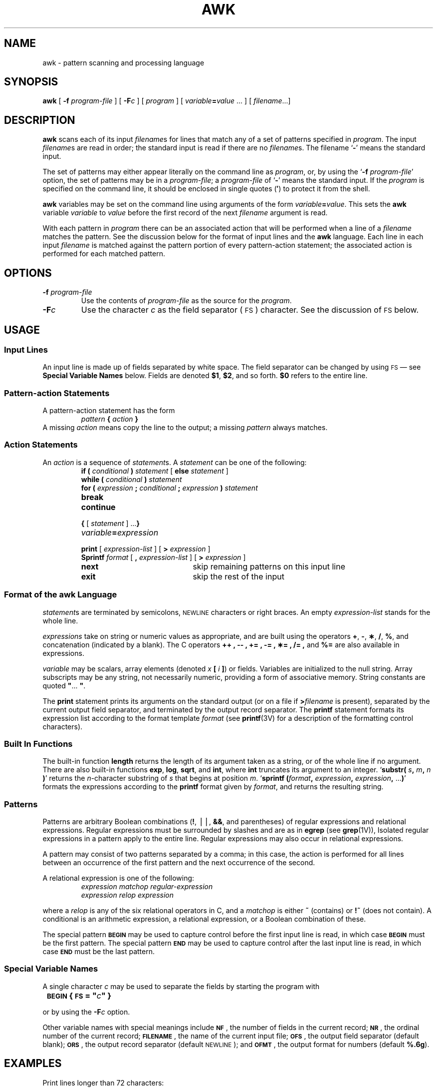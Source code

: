 .\" @(#)awk.1 1.1 92/07/30 SMI; from UCB 4.3 BSD
.TH AWK 1 "24 September 1987"
.SH NAME
awk \- pattern scanning and processing language
.SH SYNOPSIS
.B awk
[
.BI \-f " program-file"
] 
[
.BI \-F c
] 
[ 
.I program
] 
[ 
.IB variable = value
\&\.\|.\|. ]
[
.IR filename \.\|.\|.\|]
.SH DESCRIPTION
.IX  awk  ""  "\fLawk\fP \(em scan and process patterns"
.IX  "text processing utilities"  "awk command"  ""  "\fLawk\fP \(em scan and process patterns"
.LP
.B awk
scans each of its input
.IR filename s
for lines that match any of a set of patterns specified in
.IR program .
The input
.IR filename s
are read in order; the standard input is read if there are no
.IR filename s.
The filename
.RB ` \- '
means the standard input.
.LP
The set of patterns may either appear literally on 
the command line as
.IR program ,
or, by using the
.RB ` "\-f \fIprogram-file\fP" '
option, the set of patterns may be in a 
.IR program-file ;
a
.I program-file
of
.RB ` \- '
means the standard input.
If the
.I program
is specified on the command line,
it should be enclosed in single quotes
.RB (\| \(fm \|)
to protect it from the shell.
.LP
.B awk
variables may be set
on the command line using arguments of the form
.IB variable = value\fR.
This sets the
.B awk
variable
.I variable
to
.I value
before the first record of the next
.I filename
argument is read.
.LP
With each pattern in 
.I program
there can be an associated action
that will be performed when a line of a 
.I filename
matches the pattern.
See the discussion below for the format of input lines and the 
.B awk
language.  Each line in each input
.I filename
is matched against the pattern portion of every pattern-action statement;
the associated action is performed for each matched pattern.
.SH OPTIONS
.LP
.TP
.BI \-f " program-file"
Use the contents of 
.I program-file
as the source for the 
.IR program .
.TP
.BI \-F c
Use the character 
.I c
as the field separator (\s-1FS\s0) character.  See
the discussion of 
.SM FS
below.
.SH USAGE
.SS Input Lines
.LP
An input line is made up of fields separated by white space.
The field separator can be changed by using
.SM FS
\(em see
.B Special Variable Names
below.
Fields are denoted
.BR $1 ,
.BR $2 ,
and so forth.
.B $0
refers to the entire line.
.SS Pattern-action Statements
.LP
A pattern-action statement has the form
.RS
.IB pattern " { " action " }"
.RE
A missing 
.I action
means copy the line to the output; a missing 
.I pattern
always matches.
.SS Action Statements
.LP
An 
.I action
is a sequence of 
.IR statement s.
A 
.I statement
can be one of the following:
.RS
.TP 20
.PD 0
\fBif (\fR \fIconditional\fR \fB)\fR \fIstatement\fR [ \fBelse\fR \fIstatement\fR ]
.TP
\fBwhile (\fR \fIconditional\fR \fB)\fR \fIstatement\fR
.TP
\fBfor (\fR \fIexpression\fR \fB;\fR \fIconditional\fR \fB;\fR \fIexpression\fR \fB)\fR \fIstatement\fR
.TP
.B break 
.TP
.B continue
.TP
\fB{\fR [ \fIstatement\fR ] .\|.\|.\fB}\fR
.TP
.IB variable "=" expression
.TP
\fBprint\fR [ \fIexpression-list\fR ] [ \fB> \fIexpression\fR ]
.TP
\fBSprintf\fR \fIformat\fR [ \fB,\fR \fIexpression-list\fR ] [ \fB> \fIexpression\fR ]
.TP
.B next
skip remaining patterns on this input line 
.TP
.B exit
skip the rest of the input
.PD
.RE
.SS Format of the awk Language
.LP
.IR statement s
are terminated by semicolons, 
.SM NEWLINE
characters or right braces.
An empty 
.I expression-list
stands for the whole line.
.LP
.I expressions
take on string or numeric values as appropriate,
and are built using the operators
.BR + ,
.BR \- ,
.BR \(** ,
.BR / ,
.BR % ,
and concatenation (indicated by a blank).
The C operators
.B ++ ,
.B \-\|\- ,
.B += ,
.B \-\|= ,
.B \(**= ,
.B /= ,
and
.B %=
are also available in expressions.
.LP
.I variable
may be scalars, array elements (denoted 
.IB x " [ " i
.BR ] )
or fields.  Variables are initialized to the null string.
Array subscripts may be any string, not necessarily numeric,
providing a form of associative memory.
String constants are quoted \fB"\fR.\|.\|. \fB"\fR.
.LP
The 
.B print
statement prints its arguments on the standard output
(or on a file if 
.BI > filename
is present), separated by the current output field separator,
and terminated by the output record separator.
The 
.B printf
statement formats its expression list according to the
format template 
.I format
(see
.BR printf (3V)
for a description of the formatting control characters).
.SS Built In Functions
.LP
The built-in function 
.B length
returns the length of its argument
taken as a string, or of the whole line if no argument.
There are also built-in functions 
.BR exp ,
.BR log ,
.BR sqrt ,
and
.BR int ,
where 
.B int
truncates its argument to an integer.
.RB ` substr(
.IB s ,
.IB m ,
.I n
.BR ) '
returns the 
.IR n -character
substring of 
.I s
that begins at position
.IR m .
.RB ` sprintf
.BI ( format ,
.IB expression ,
.IB expression ,
.RB \|.\|.\|. ) '
formats the expressions according to the
.BR printf
format given by 
.IR format ,
and returns the resulting string.
.SS Patterns
.LP
Patterns are arbitrary Boolean combinations
.RB ( ! ,
\(bv\(bv,
.BR && ,
and parentheses) of regular expressions and relational expressions.
Regular expressions must be surrounded by slashes and are as in
.B egrep
(see
.BR grep (1V)),
Isolated regular expressions in a pattern apply to the entire line.
Regular expressions may also occur in relational expressions.
.LP
A pattern may consist of two patterns separated by a comma;
in this case, the action is performed for all lines between an
occurrence of the first pattern and the next occurrence of the second.
.LP
A relational expression is one of the following:
.RS
.sp .5
.nf
.ft I
expression matchop regular-expression
expression relop expression
.ft R
.fi 
.RE
.LP
where a 
.I relop
is any of the six relational operators in C,
and a 
.I matchop
is either
.B ~
(contains) or
.B !~
(does not contain).
A conditional is an arithmetic expression, a relational expression,
or a Boolean combination of these.
.LP
The special pattern
.SB BEGIN
may be used to capture control before the
first input line is read, in which case
.SB BEGIN
must be the first pattern. The special pattern
.SB END
may be used to capture control after the last
input line is read, in which case
.SB END
must be the last pattern.
.SS Special Variable Names
.LP
A single character 
.I c
may be used to separate the fields by starting
the program with
.LP
	\fB\s-1BEGIN\s0 {\s-1FS\s0 = "\fIc\fB" }\fP
.LP
or by using the
.BI \-F c
option.
.LP
Other variable names with special meanings
include 
.BR \s-1NF\s0 ,
the number of fields in the current record;
.BR \s-1NR\s0 ,
the ordinal number of the current record;
.BR \s-1FILENAME\s0 ,
the name of the current input file;
.BR \s-1OFS\s0 ,
the output field separator (default blank);
.BR \s-1ORS\s0 ,
the output record separator (default 
.SM NEWLINE\s0);
and
.BR \s-1OFMT\s0 ,
the output format for numbers (default
.BR %.6g ).
.LP
.SH EXAMPLES
.LP
Print lines longer than 72 characters:
.RS
.sp .5
.nf
.B length > 72
.fi
.RE
.LP
Print first two fields in opposite order:
.RS
.sp .5
.nf
.B { print $2, $1 }
.fi
.RE
.LP
Add up first column, print sum and average:
.RS
.sp .5
.nf
.ft B
{ s += $1 }
\s-1END\s0	{ print "sum is", s, " average is", s/\s-1NR\s0 }
.ft R
.fi
.RE
.LP
Print fields in reverse order:
.RS
.sp .5
.nf
.B
{ for (i = \s-1NF\s0; i > 0; \-\|\-i) print $i }
.fi
.RE
.LP
Print all lines between start/stop pairs:
.RS
.sp .5
.nf
.B /start/, /stop/
.fi
.RE
.LP
Print all lines whose first field is different from previous one:
.RS
.sp .5
.nf
.B
$1 != prev { print; prev = $1 }
.fi
.RE
.SH SEE ALSO
.BR grep (1V),
.BR lex (1),
.BR sed (1V),
.BR printf (3V)
.LP
.TX TEXT
.LP
A. V. Aho, B. W. Kerninghan, P. J. Weinberger,
\f2The AWK Programming Language\f1
Addison-Wesley, 1988.
.SH NOTES
The
.B awk
command is not changed to support 8-bit symbol names,
as this would produce
.B awk
source code
that is not portable between systems.
.SH BUGS
Input white space is not preserved on output if fields are involved.
.LP
There are no explicit conversions between numbers and strings.
To force an expression to be treated as a number add 0 to it;
to force it to be treated as a string concatenate the null string
(\fB"\^"\fP) to it.
.LP
There is no escape sequence that prints a double-quote.  A
workaround is to use the
.B sprintf
(see
.BR printf (3V))
function to store the character
into a variable by its 
.SM ASCII
sequence.
.IP
.ft B 
dq = sprintf("%c", 34)
.LP
Syntax errors result in the cryptic message
.RB ` "awk:  bailing out near line 1" '.
